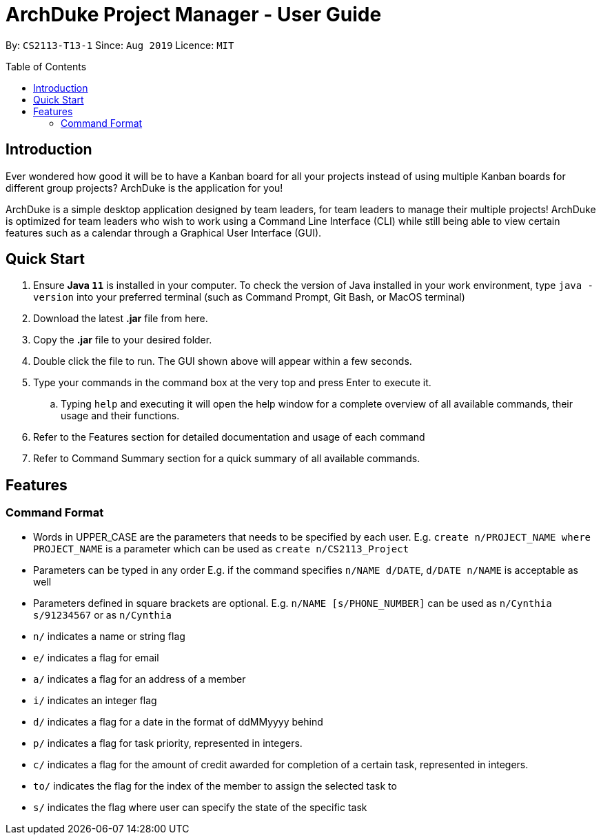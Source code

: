 = ArchDuke Project Manager - User Guide
:toc:
:toc-title: Table of Contents
:toc-placement: preamble
:repoURL: https://github.com/AY1920S1-CS2113-T13-1/main

By: `CS2113-T13-1`      Since: `Aug 2019`      Licence: `MIT`

== Introduction
Ever wondered how good it will be to have a Kanban board for all your projects instead of using multiple
Kanban boards for different group projects? ArchDuke is the application for you!

ArchDuke is a simple desktop application designed by team leaders, for team leaders to manage their multiple projects!
ArchDuke is optimized for team leaders who wish to work using a Command Line Interface (CLI) while still
being able to view certain features such as a calendar through a Graphical User Interface (GUI).

== Quick Start
. Ensure *Java `11`* is installed in your computer. To check the version of Java installed in your work environment,
type `java -version` into your preferred terminal (such as Command Prompt, Git Bash, or MacOS terminal)
. Download the latest *.jar* file from here.
. Copy the *.jar* file to your desired folder.
. Double click the file to run. The GUI shown above will appear within a few seconds.
. Type your commands in the command box at the very top and press Enter to execute it.
.. Typing `help` and executing it will open the help window for a complete overview of all available commands,
their usage and their functions.
. Refer to the Features section for detailed documentation and usage of each command
. Refer to Command Summary section for a quick summary of all available commands.

== Features
=== Command Format
- Words in UPPER_CASE are the parameters that needs to be specified by each user.
E.g. `create n/PROJECT_NAME where PROJECT_NAME` is a parameter which can be used as `create n/CS2113_Project`
- Parameters can be typed in any order
E.g. if the command specifies `n/NAME d/DATE`, `d/DATE n/NAME` is acceptable as well
- Parameters defined in square brackets are optional.
E.g. `n/NAME [s/PHONE_NUMBER]` can be used as `n/Cynthia s/91234567` or as `n/Cynthia`
- `n/` indicates a name or string flag
- `e/` indicates a flag for email
- `a/` indicates a flag for an address of a member
- `i/` indicates an integer flag
- `d/` indicates a flag for a date in the format of ddMMyyyy behind
- `p/` indicates a flag for task priority, represented in integers.
- `c/` indicates a flag for the amount of credit awarded for completion of a certain task, represented in integers.
- `to/` indicates the flag for the index of the member to assign the selected task to
- `s/` indicates the flag where user can specify the state of the specific task
